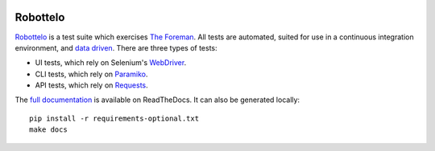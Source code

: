 .. image:: https://badge.waffle.io/SatelliteQE/robottelo.png?label=ready&title=Ready 
 :target: https://waffle.io/SatelliteQE/robottelo
 :alt: 'Stories in Ready'
.. image:: https://badge.waffle.io/SatelliteQE/robottelo.png?label=ready&title=Ready 
 :target: https://waffle.io/SatelliteQE/robottelo
 :alt: 'Stories in Ready'
Robottelo
=========

.. image:: https://coveralls.io/repos/SatelliteQE/robottelo/badge.svg?branch=master&service=github
    :target: https://coveralls.io/github/SatelliteQE/robottelo?branch=master

`Robottelo`_ is a test suite which exercises `The Foreman`_. All tests are
automated, suited for use in a continuous integration environment, and `data
driven`_. There are three types of tests:

* UI tests, which rely on Selenium's `WebDriver`_.
* CLI tests, which rely on `Paramiko`_.
* API tests, which rely on `Requests`_.

The `full documentation
<http://robottelo.readthedocs.org/en/latest/index.html>`_ is available on
ReadTheDocs. It can also be generated locally::

    pip install -r requirements-optional.txt
    make docs

.. _data driven: http://en.wikipedia.org/wiki/Data-driven_testing
.. _Paramiko: http://www.paramiko.org/
.. _Requests: http://docs.python-requests.org/en/latest/
.. _Robottelo: https://github.com/SatelliteQE/robottelo
.. _The Foreman: http://theforeman.org/
.. _WebDriver: http://docs.seleniumhq.org/projects/webdriver/
